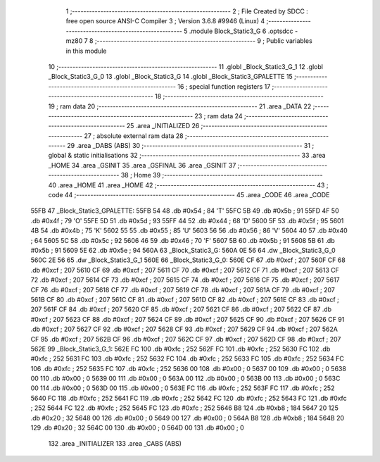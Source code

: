                               1 ;--------------------------------------------------------
                              2 ; File Created by SDCC : free open source ANSI-C Compiler
                              3 ; Version 3.6.8 #9946 (Linux)
                              4 ;--------------------------------------------------------
                              5 	.module Block_Static3_G
                              6 	.optsdcc -mz80
                              7 	
                              8 ;--------------------------------------------------------
                              9 ; Public variables in this module
                             10 ;--------------------------------------------------------
                             11 	.globl _Block_Static3_G_1
                             12 	.globl _Block_Static3_G_0
                             13 	.globl _Block_Static3_G
                             14 	.globl _Block_Static3_GPALETTE
                             15 ;--------------------------------------------------------
                             16 ; special function registers
                             17 ;--------------------------------------------------------
                             18 ;--------------------------------------------------------
                             19 ; ram data
                             20 ;--------------------------------------------------------
                             21 	.area _DATA
                             22 ;--------------------------------------------------------
                             23 ; ram data
                             24 ;--------------------------------------------------------
                             25 	.area _INITIALIZED
                             26 ;--------------------------------------------------------
                             27 ; absolute external ram data
                             28 ;--------------------------------------------------------
                             29 	.area _DABS (ABS)
                             30 ;--------------------------------------------------------
                             31 ; global & static initialisations
                             32 ;--------------------------------------------------------
                             33 	.area _HOME
                             34 	.area _GSINIT
                             35 	.area _GSFINAL
                             36 	.area _GSINIT
                             37 ;--------------------------------------------------------
                             38 ; Home
                             39 ;--------------------------------------------------------
                             40 	.area _HOME
                             41 	.area _HOME
                             42 ;--------------------------------------------------------
                             43 ; code
                             44 ;--------------------------------------------------------
                             45 	.area _CODE
                             46 	.area _CODE
   55FB                      47 _Block_Static3_GPALETTE:
   55FB 54                   48 	.db #0x54	; 84	'T'
   55FC 5B                   49 	.db #0x5b	; 91
   55FD 4F                   50 	.db #0x4f	; 79	'O'
   55FE 5D                   51 	.db #0x5d	; 93
   55FF 44                   52 	.db #0x44	; 68	'D'
   5600 5F                   53 	.db #0x5f	; 95
   5601 4B                   54 	.db #0x4b	; 75	'K'
   5602 55                   55 	.db #0x55	; 85	'U'
   5603 56                   56 	.db #0x56	; 86	'V'
   5604 40                   57 	.db #0x40	; 64
   5605 5C                   58 	.db #0x5c	; 92
   5606 46                   59 	.db #0x46	; 70	'F'
   5607 5B                   60 	.db #0x5b	; 91
   5608 5B                   61 	.db #0x5b	; 91
   5609 5E                   62 	.db #0x5e	; 94
   560A                      63 _Block_Static3_G:
   560A 0E 56                64 	.dw _Block_Static3_G_0
   560C 2E 56                65 	.dw _Block_Static3_G_1
   560E                      66 _Block_Static3_G_0:
   560E CF                   67 	.db #0xcf	; 207
   560F CF                   68 	.db #0xcf	; 207
   5610 CF                   69 	.db #0xcf	; 207
   5611 CF                   70 	.db #0xcf	; 207
   5612 CF                   71 	.db #0xcf	; 207
   5613 CF                   72 	.db #0xcf	; 207
   5614 CF                   73 	.db #0xcf	; 207
   5615 CF                   74 	.db #0xcf	; 207
   5616 CF                   75 	.db #0xcf	; 207
   5617 CF                   76 	.db #0xcf	; 207
   5618 CF                   77 	.db #0xcf	; 207
   5619 CF                   78 	.db #0xcf	; 207
   561A CF                   79 	.db #0xcf	; 207
   561B CF                   80 	.db #0xcf	; 207
   561C CF                   81 	.db #0xcf	; 207
   561D CF                   82 	.db #0xcf	; 207
   561E CF                   83 	.db #0xcf	; 207
   561F CF                   84 	.db #0xcf	; 207
   5620 CF                   85 	.db #0xcf	; 207
   5621 CF                   86 	.db #0xcf	; 207
   5622 CF                   87 	.db #0xcf	; 207
   5623 CF                   88 	.db #0xcf	; 207
   5624 CF                   89 	.db #0xcf	; 207
   5625 CF                   90 	.db #0xcf	; 207
   5626 CF                   91 	.db #0xcf	; 207
   5627 CF                   92 	.db #0xcf	; 207
   5628 CF                   93 	.db #0xcf	; 207
   5629 CF                   94 	.db #0xcf	; 207
   562A CF                   95 	.db #0xcf	; 207
   562B CF                   96 	.db #0xcf	; 207
   562C CF                   97 	.db #0xcf	; 207
   562D CF                   98 	.db #0xcf	; 207
   562E                      99 _Block_Static3_G_1:
   562E FC                  100 	.db #0xfc	; 252
   562F FC                  101 	.db #0xfc	; 252
   5630 FC                  102 	.db #0xfc	; 252
   5631 FC                  103 	.db #0xfc	; 252
   5632 FC                  104 	.db #0xfc	; 252
   5633 FC                  105 	.db #0xfc	; 252
   5634 FC                  106 	.db #0xfc	; 252
   5635 FC                  107 	.db #0xfc	; 252
   5636 00                  108 	.db #0x00	; 0
   5637 00                  109 	.db #0x00	; 0
   5638 00                  110 	.db #0x00	; 0
   5639 00                  111 	.db #0x00	; 0
   563A 00                  112 	.db #0x00	; 0
   563B 00                  113 	.db #0x00	; 0
   563C 00                  114 	.db #0x00	; 0
   563D 00                  115 	.db #0x00	; 0
   563E FC                  116 	.db #0xfc	; 252
   563F FC                  117 	.db #0xfc	; 252
   5640 FC                  118 	.db #0xfc	; 252
   5641 FC                  119 	.db #0xfc	; 252
   5642 FC                  120 	.db #0xfc	; 252
   5643 FC                  121 	.db #0xfc	; 252
   5644 FC                  122 	.db #0xfc	; 252
   5645 FC                  123 	.db #0xfc	; 252
   5646 B8                  124 	.db #0xb8	; 184
   5647 20                  125 	.db #0x20	; 32
   5648 00                  126 	.db #0x00	; 0
   5649 00                  127 	.db #0x00	; 0
   564A B8                  128 	.db #0xb8	; 184
   564B 20                  129 	.db #0x20	; 32
   564C 00                  130 	.db #0x00	; 0
   564D 00                  131 	.db #0x00	; 0
                            132 	.area _INITIALIZER
                            133 	.area _CABS (ABS)

